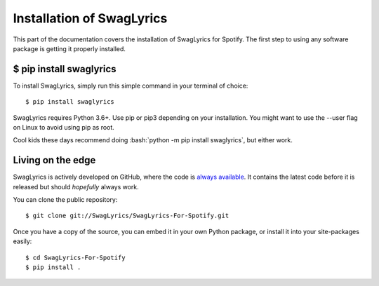 .. _install:

Installation of SwagLyrics
==========================

This part of the documentation covers the installation of SwagLyrics for Spotify.
The first step to using any software package is getting it properly installed.


$ pip install swaglyrics
------------------------

To install SwagLyrics, simply run this simple command in your terminal of choice::

    $ pip install swaglyrics

SwagLyrics requires Python 3.6+. Use pip or pip3 depending on your installation. You might want to use the --user flag on Linux to avoid using pip as root.

Cool kids these days recommend doing :bash:`python -m pip install swaglyrics`, but either work.

Living on the edge
-------------------

SwagLyrics is actively developed on GitHub, where the code is
`always available <https://github.com/SwagLyrics/SwagLyrics-For-Spotify>`_. It contains the latest code before it is released but should `hopefully` always work.

You can clone the public repository::

    $ git clone git://SwagLyrics/SwagLyrics-For-Spotify.git

Once you have a copy of the source, you can embed it in your own Python
package, or install it into your site-packages easily::

    $ cd SwagLyrics-For-Spotify
    $ pip install .